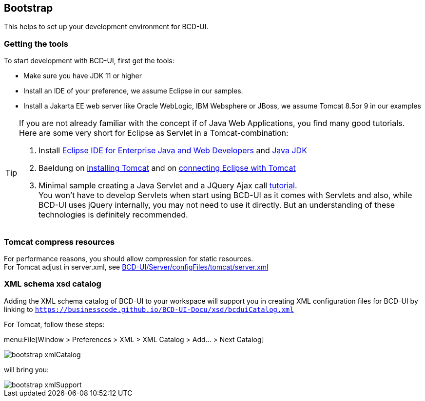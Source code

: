 [[DocBootstrap]]
== Bootstrap

This helps to set up your development environment for BCD-UI.

=== Getting the tools

To start development with BCD-UI, first get the tools:

* Make sure you have JDK 11 or higher
* Install an IDE of your preference, we assume Eclipse in our samples.
* Install a Jakarta EE web server like Oracle WebLogic, IBM Websphere or JBoss, we assume Tomcat 8.5or 9 in our examples

[TIP]
====
If you are not already familiar with the concept if of Java Web Applications, you find many good tutorials. Here are some very short for Eclipse as Servlet in a Tomcat-combination:

. Install https://www.eclipse.org/downloads/packages/[Eclipse IDE for Enterprise Java and Web Developers] and https://developers.redhat.com/products/openjdk/download[Java JDK]
. Baeldung on https://www.baeldung.com/tomcat[installing Tomcat] and on https://www.baeldung.com/tomcat[connecting Eclipse with Tomcat]
. Minimal sample creating a Java Servlet and a JQuery Ajax call  https://programming.vip/docs/servlet-processing-jquery-ajax-requests.html[tutorial]. +
You won't have to develop Servlets when start using BCD-UI as it comes with Servlets and also, while BCD-UI uses jQuery internally, you may not need to use it directly. But an understanding of these technologies is definitely recommended.
====


=== Tomcat compress resources
For performance reasons, you should allow compression for static resources. +
For Tomcat adjust in server.xml,
see link:https://github.com/businesscode/BCD-UI/blob/master/Server/configFiles/tomcat/server.xml[BCD-UI/Server/configFiles/tomcat/server.xml, window="_blank"]

=== XML schema xsd catalog

Adding the XML schema catalog of BCD-UI to your workspace will support you in creating XML configuration files for BCD-UI
by linking to `https://businesscode.github.io/BCD-UI-Docu/xsd/bcduiCatalog.xml`

For Tomcat, follow these steps:

menu:File[Window > Preferences > XML > XML Catalog > Add... > Next Catalog]

image::images/bootstrap_xmlCatalog.png[]
will bring you:

image::images/bootstrap_xmlSupport.png[]

////

TODO

==== JavaScript Api stubs

BCD-UI provides JavaScript API. Add these to your IDE and you will have auto-complete while editing JavaScript.
The JavaScript files can be obtained here: "ADD_LOCATION".
For Eclipse the stubs can be added via menu:Preferences[JavaScript > Include Path> User Library].
First add a new library 'BCD-UI' and then add the folder containing the stubs you downloaded. (Add Folder...)

image::images/bootstrap_addJsCodeCompletion.png[]
will bring you, code completion and help tooltips while hovering with your mouse:

image::images/bootstrap_jsCompletion.png[]

==== HTML 5 Custom Elements

All BCD-UI widgets, components and even core objects come with an HTML custom element API. This is especially usefull for visible objects. To make for example the Eclipse editor aware of these, import `https://businesscode.github.io/BCD-UI-Docu/xsd/bcduiCatalog.xml` at menu:Preferences[Web > HTML Files > Editor > Templates > Import...].
The elements should then appear in the template list.

image::images/bootstrap_htmlTemplates.png[]

While editing HTML files the templates popup can be opened with kbd:[CTRL+SPACE] and the list of BCD-UI elements should be found as shown here:

image::images/bootstrap_htmlTemplates_usage.png[]

////